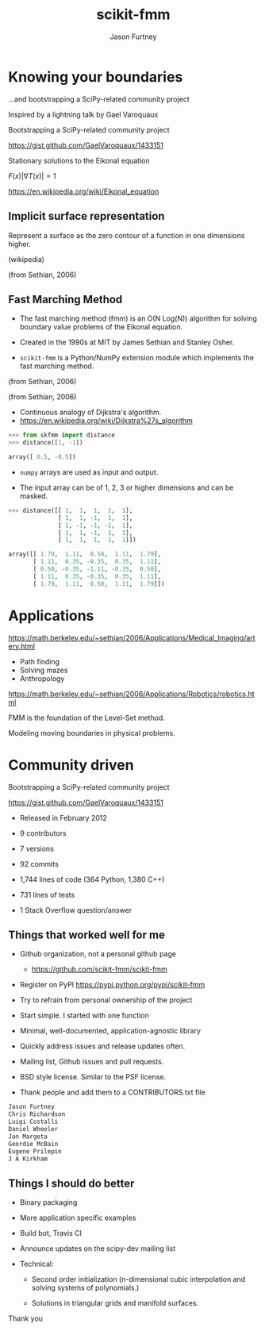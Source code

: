 #+STARTUP: showall
#+REVEAL_ROOT: http://cdn.jsdelivr.net/reveal.js/2.5.0/
#+TITLE: scikit-fmm
#+AUTHOR: Jason Furtney
#+EMAIL: @jkfurtney
#+REVEAL_EXTRA_CSS: ss.css
#+OPTIONS: toc:nil num:nil reveal_mathjax:t

* Knowing your boundaries


...and bootstrapping a SciPy-related community project

[[./sol.png]]

#+REVEAL: split

Inspired by a lightning talk by Gael Varoquaux

[[./gv.png]]

Bootstrapping a SciPy-related community project

https://gist.github.com/GaelVaroquaux/1433151

#+REVEAL: split

[[./bound.png]]

Stationary solutions to the Eikonal equation

$F(x) |\nabla T(x)| = 1$

https://en.wikipedia.org/wiki/Eikonal_equation

#+REVEAL: split

[[./sol.png]]

#+REVEAL: split

[[./point.png]]


** Implicit surface representation

Represent a surface as the zero contour of a function in one
dimensions higher.

#+REVEAL: split

[[./Level_set_method.jpg]]

(wikipedia)

#+REVEAL: split

[[./grid_with_zeroc.png]]

(from Sethian, 2006)

** Fast Marching Method

- The fast marching method (fmm) is an O(N Log(N)) algorithm for
  solving boundary value problems of the Eikonal equation.

- Created in the 1990s at MIT by James Sethian and Stanley Osher.

- =scikit-fmm= is a Python/NumPy extension module which implements the fast
  marching method.

#+REVEAL: split

[[./grid_with_zeroc.png]]

(from Sethian, 2006)

#+REVEAL: split

[[./narrow_band.png]]

(from Sethian, 2006)

#+REVEAL: split

- Continuous analogy of Dijkstra's algorithm.
- https://en.wikipedia.org/wiki/Dijkstra%27s_algorithm

#+REVEAL: split

#+BEGIN_SRC python
>>> from skfmm import distance
>>> distance([1, -1])
#+END_SRC

#+BEGIN_SRC python
array([ 0.5, -0.5])
#+END_SRC

- =numpy= arrays are used as input and output.

- The input array can be of 1, 2, 3 or higher dimensions and can be
  masked.


#+REVEAL: split

#+BEGIN_SRC python
>>> distance([[ 1,  1,  1,  1,  1],
              [ 1,  1, -1,  1,  1],
              [ 1, -1, -1, -1,  1],
              [ 1,  1, -1,  1,  1],
              [ 1,  1,  1,  1,  1]])
#+END_SRC

#+BEGIN_SRC python
array([[ 1.79,  1.11,  0.50,  1.11,  1.79],
       [ 1.11,  0.35, -0.35,  0.35,  1.11],
       [ 0.50, -0.35, -1.11, -0.35,  0.50],
       [ 1.11,  0.35, -0.35,  0.35,  1.11],
       [ 1.79,  1.11,  0.50,  1.11,  1.79]])
#+END_SRC

#+REVEAL: split
[[./doc0.png]]

#+REVEAL: split
[[./doc1.png]]

#+REVEAL: split
[[./doc2.png]]

#+REVEAL: split
[[./doc3.png]]


* Applications

#+REVEAL: split

[[./artery.png]]

https://math.berkeley.edu/~sethian/2006/Applications/Medical_Imaging/artery.html

#+REVEAL: split

[[./ms_paint.jpg]]

#+REVEAL: split

- Path finding
- Solving mazes
- Anthropology

#+REVEAL: split

[[./AmericaSRTM-NorthLarge-picasa.jpg]]

#+REVEAL: split

[[./rn.png]]

https://math.berkeley.edu/~sethian/2006/Applications/Robotics/robotics.html

#+REVEAL: split

FMM is the foundation of the Level-Set method.

Modeling moving boundaries in physical problems.

* Community driven

[[./gv.png]]

Bootstrapping a SciPy-related community project

https://gist.github.com/GaelVaroquaux/1433151

#+REVEAL: split

- Released in February 2012

- 9 contributors

- 7 versions

- 92 commits

- 1,744 lines of code (364 Python, 1,380 C++)

- 731 lines of tests

- 1 Stack Overflow question/answer

** Things that worked well for me

- Github organization, not a personal github page

  - https://github.com/scikit-fmm/scikit-fmm

- Register on PyPI https://pypi.python.org/pypi/scikit-fmm

- Try to refrain from personal ownership of the project

#+REVEAL: split

- Start simple. I started with one function

- Minimal, well-documented, application-agnostic library

#+REVEAL: split

- Quickly address issues and release updates often.

- Mailing list, Github issues and pull requests.

- BSD style license. Similar to the PSF license.

#+REVEAL: split

- Thank people and add them to a CONTRIBUTORS.txt file

#+BEGIN_SRC python
Jason Furtney
Chris Richardson
Luigi Costalli
Daniel Wheeler
Jan Margeta
Geordie McBain
Eugene Prilepin
J A Kirkham
#+END_SRC


** Things I should do better

- Binary packaging

- More application specific examples

- Build bot, Travis CI

- Announce updates on the scipy-dev mailing list

- Technical:

    -  Second order initialization (n-dimensional cubic interpolation
       and solving systems of polynomials.)

    -  Solutions in triangular grids and manifold surfaces.

#+REVEAL: split

Thank you
